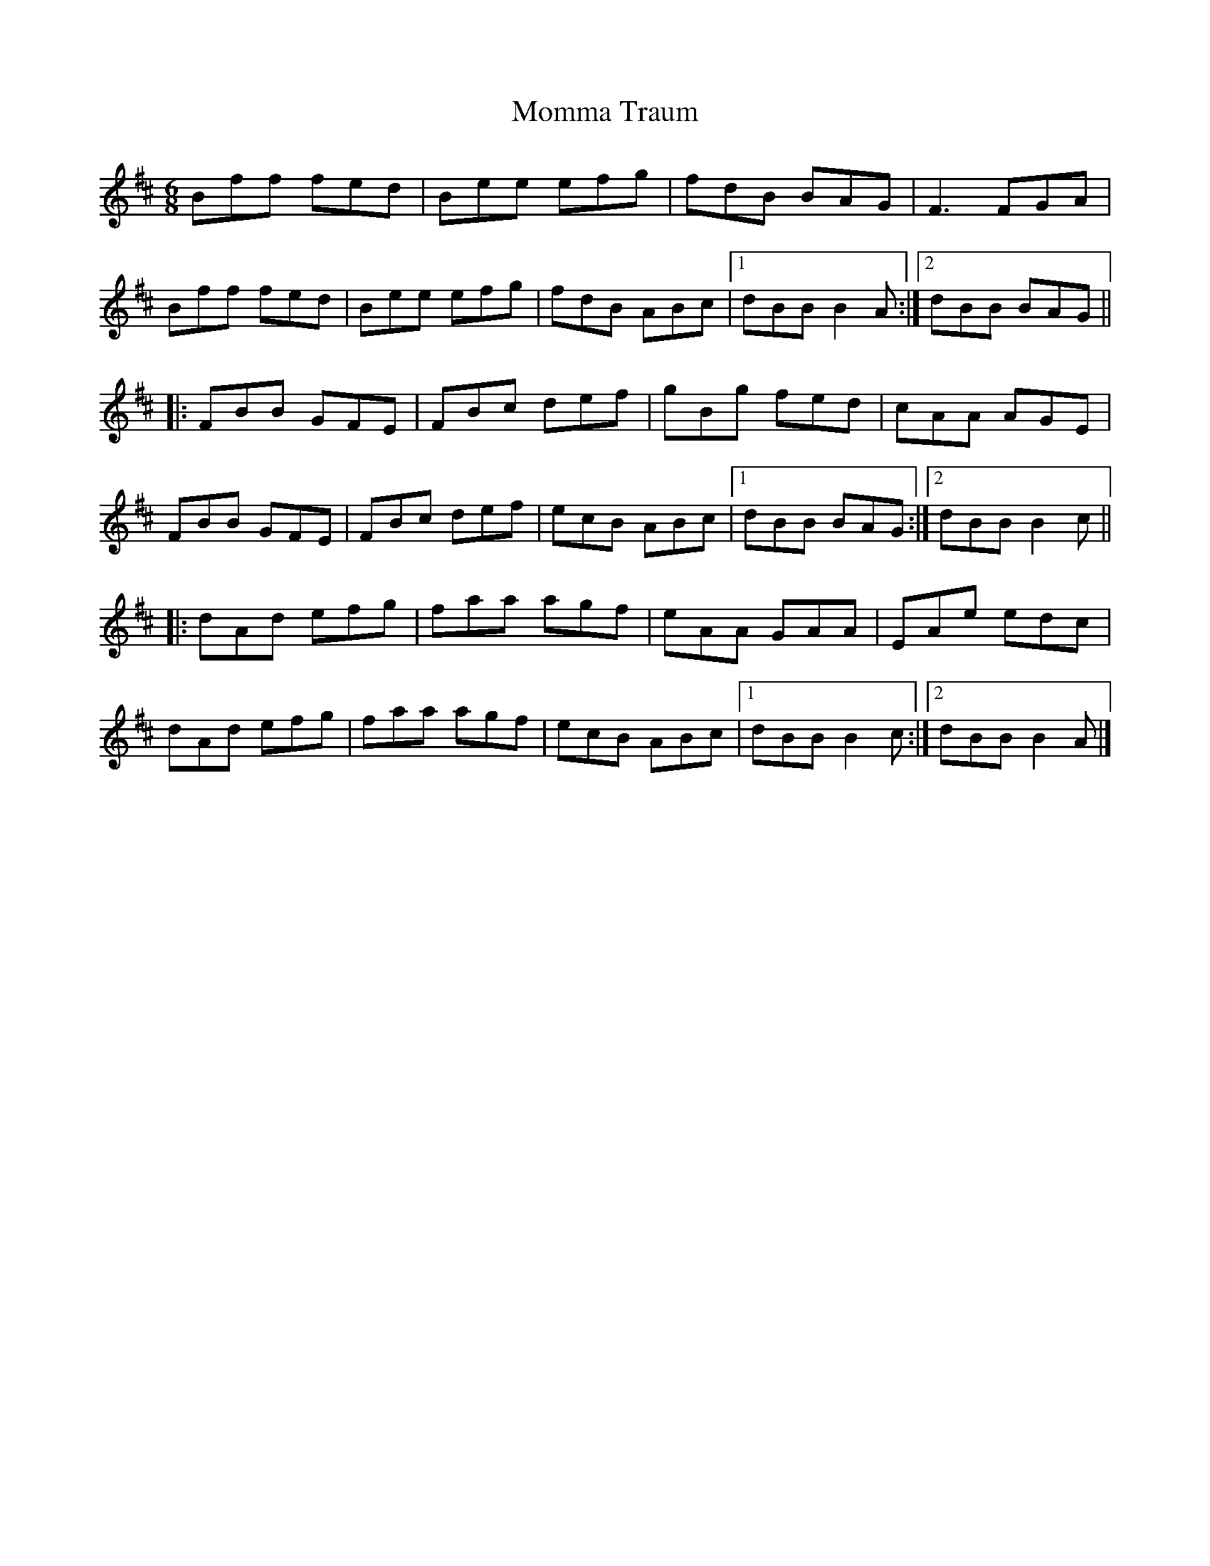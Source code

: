 X: 1
T: Momma Traum
Z: Sean B.
S: https://thesession.org/tunes/9211#setting9211
R: jig
M: 6/8
L: 1/8
K: Bmin
Bff fed|Bee efg|fdB BAG|F3 FGA|
Bff fed|Bee efg|fdB ABc|1 dBB B2A:|2 dBB BAG||
|:FBB GFE|FBc def|gBg fed|cAA AGE|
FBB GFE|FBc def|ecB ABc|1 dBB BAG:|2 dBB B2c||
|:dAd efg|faa agf|eAA GAA|EAe edc|
dAd efg|faa agf|ecB ABc|1 dBB B2c:|2 dBB B2A|]
